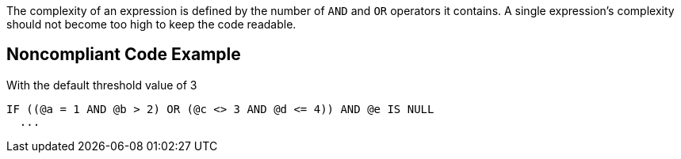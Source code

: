The complexity of an expression is defined by the number of ``AND`` and ``OR`` operators it contains.
A single expression's complexity should not become too high to keep the code readable.

== Noncompliant Code Example

With the default threshold value of 3

----
IF ((@a = 1 AND @b > 2) OR (@c <> 3 AND @d <= 4)) AND @e IS NULL
  ...
----

